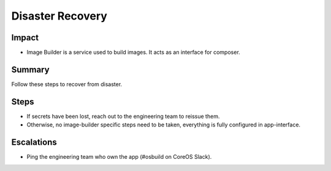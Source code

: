Disaster Recovery
=================

Impact
------

-  Image Builder is a service used to build images. It acts as an interface for composer.

Summary
-------

Follow these steps to recover from disaster.

Steps
-----

-  If secrets have been lost, reach out to the engineering team to reissue them.
-  Otherwise, no image-builder specific steps need to be taken, everything is fully
   configured in app-interface.

Escalations
-----------

-  Ping the engineering team who own the app (#osbuild on CoreOS Slack).
